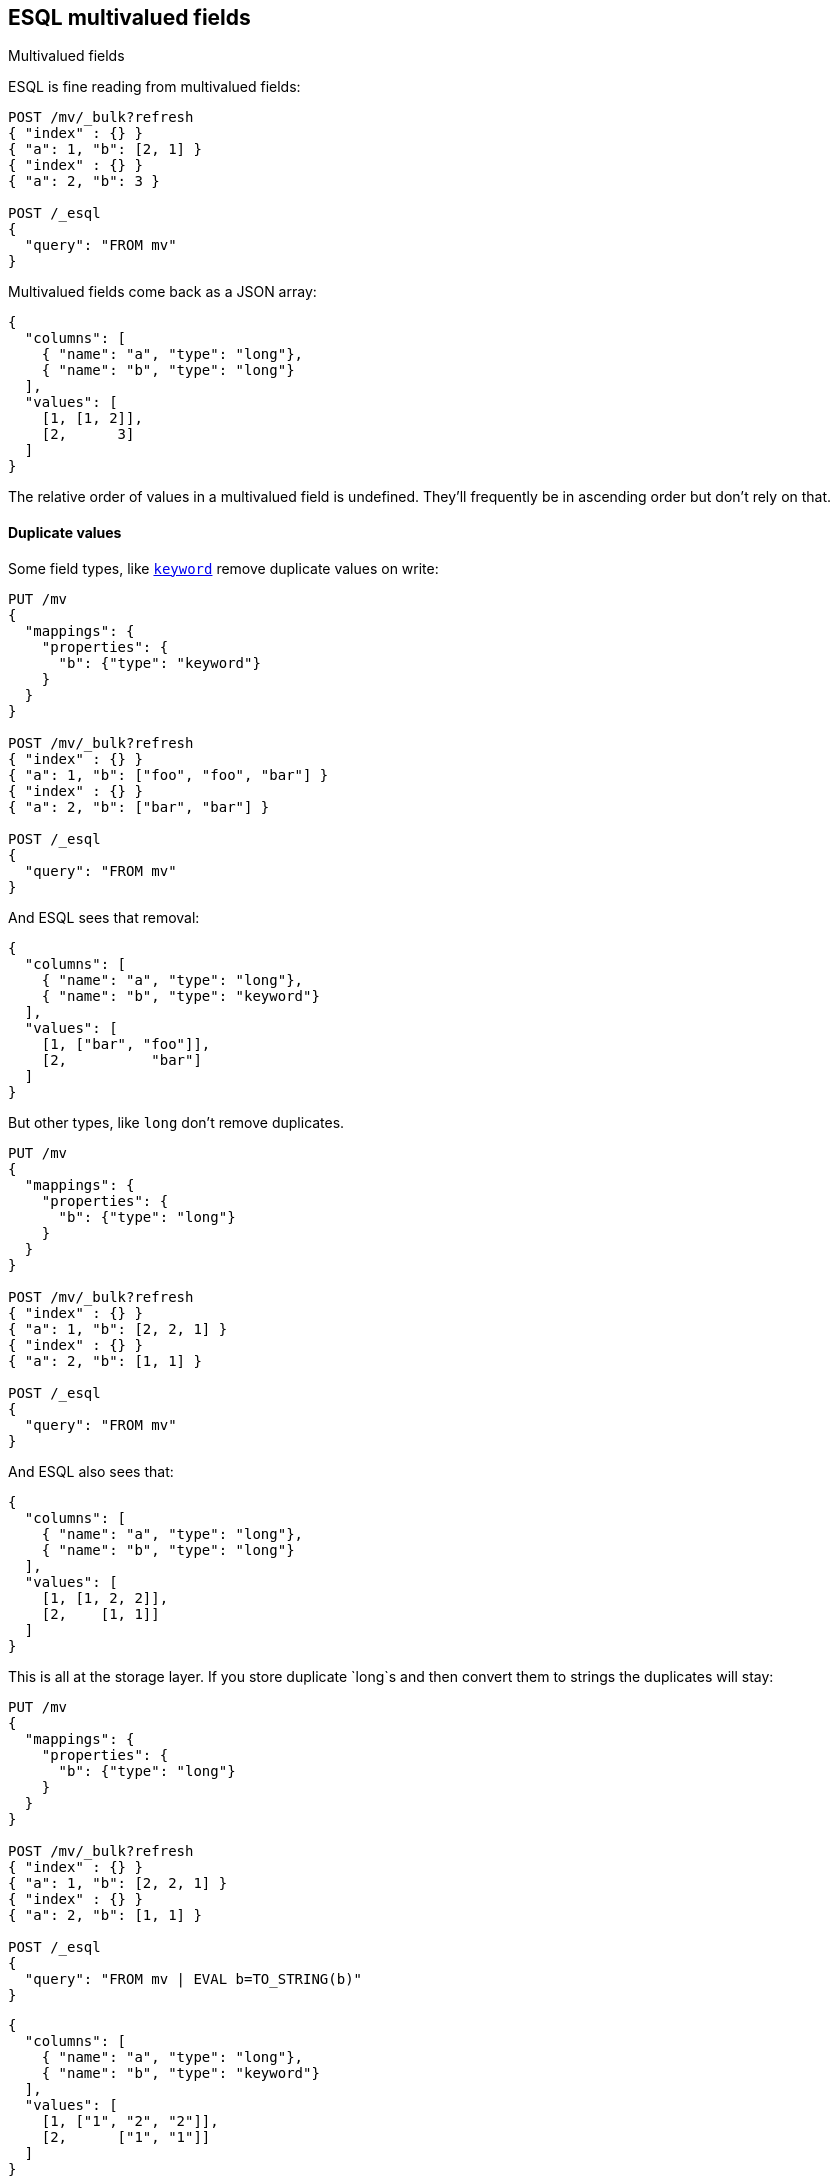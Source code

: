 [[esql-multivalued-fields]]
== ESQL multivalued fields

++++
<titleabbrev>Multivalued fields</titleabbrev>
++++

ESQL is fine reading from multivalued fields:

[source,console,id=esql-multivalued-fields-reorders]
----
POST /mv/_bulk?refresh
{ "index" : {} }
{ "a": 1, "b": [2, 1] }
{ "index" : {} }
{ "a": 2, "b": 3 }

POST /_esql
{
  "query": "FROM mv"
}
----

Multivalued fields come back as a JSON array:

[source,console-result]
----
{
  "columns": [
    { "name": "a", "type": "long"},
    { "name": "b", "type": "long"}
  ],
  "values": [
    [1, [1, 2]],
    [2,      3]
  ]
}
----

The relative order of values in a multivalued field is undefined. They'll frequently be in
ascending order but don't rely on that.

[discrete]
[[esql-multivalued-fields-dups]]
==== Duplicate values

Some field types, like <<keyword-field-type,`keyword`>> remove duplicate values on write:

[source,console,id=esql-multivalued-fields-kwdups]
----
PUT /mv
{
  "mappings": {
    "properties": {
      "b": {"type": "keyword"}
    }
  }
}

POST /mv/_bulk?refresh
{ "index" : {} }
{ "a": 1, "b": ["foo", "foo", "bar"] }
{ "index" : {} }
{ "a": 2, "b": ["bar", "bar"] }

POST /_esql
{
  "query": "FROM mv"
}
----

And ESQL sees that removal:

[source,console-result]
----
{
  "columns": [
    { "name": "a", "type": "long"},
    { "name": "b", "type": "keyword"}
  ],
  "values": [
    [1, ["bar", "foo"]],
    [2,          "bar"]
  ]
}
----

But other types, like `long` don't remove duplicates.

[source,console,id=esql-multivalued-fields-longdups]
----
PUT /mv
{
  "mappings": {
    "properties": {
      "b": {"type": "long"}
    }
  }
}

POST /mv/_bulk?refresh
{ "index" : {} }
{ "a": 1, "b": [2, 2, 1] }
{ "index" : {} }
{ "a": 2, "b": [1, 1] }

POST /_esql
{
  "query": "FROM mv"
}
----

And ESQL also sees that:

[source,console-result]
----
{
  "columns": [
    { "name": "a", "type": "long"},
    { "name": "b", "type": "long"}
  ],
  "values": [
    [1, [1, 2, 2]],
    [2,    [1, 1]]
  ]
}
----

This is all at the storage layer. If you store duplicate `long`s and then
convert them to strings the duplicates will stay:

[source,console,id=esql-multivalued-fields-longdups-tostring]
----
PUT /mv
{
  "mappings": {
    "properties": {
      "b": {"type": "long"}
    }
  }
}

POST /mv/_bulk?refresh
{ "index" : {} }
{ "a": 1, "b": [2, 2, 1] }
{ "index" : {} }
{ "a": 2, "b": [1, 1] }

POST /_esql
{
  "query": "FROM mv | EVAL b=TO_STRING(b)"
}
----

[source,console-result]
----
{
  "columns": [
    { "name": "a", "type": "long"},
    { "name": "b", "type": "keyword"}
  ],
  "values": [
    [1, ["1", "2", "2"]],
    [2,      ["1", "1"]]
  ]
}
----

[discrete]
[[esql-multivalued-fields-functions]]
==== Functions

Unless otherwise documented functions will return `null` when applied to a multivalued
field. This behavior may change in a later version.

[source,console,id=esql-multivalued-fields-mv-into-null]
----
POST /mv/_bulk?refresh
{ "index" : {} }
{ "a": 1, "b": [2, 1] }
{ "index" : {} }
{ "a": 2, "b": 3 }

POST /_esql
{
  "query": "FROM mv | EVAL b + 2, a + b"
}
----

[source,console-result]
----
{
  "columns": [
    { "name": "a",   "type": "long"},
    { "name": "b",   "type": "long"},
    { "name": "b+2", "type": "long"},
    { "name": "a+b", "type": "long"}
  ],
  "values": [
    [1, [1, 2], null, null],
    [2,      3,    5,    5]
  ]
}
----

Work around this limitation by converting the field to single value with one of:

* <<esql-mv_avg>>
* <<esql-mv_concat>>
* <<esql-mv_count>>
* <<esql-mv_max>>
* <<esql-mv_median>>
* <<esql-mv_min>>
* <<esql-mv_sum>>

[source,console,esql-multivalued-fields-mv-into-null]
----
POST /_esql
{
  "query": "FROM mv | EVAL b=MV_MIN(b) | EVAL b + 2, a + b"
}
----
// TEST[continued]

[source,console-result]
----
{
  "columns": [
    { "name": "a",   "type": "long"},
    { "name": "b",   "type": "long"},
    { "name": "b+2", "type": "long"},
    { "name": "a+b", "type": "long"}
  ],
  "values": [
    [1, 1, 3, 2],
    [2, 3, 5, 5]
  ]
}
----

